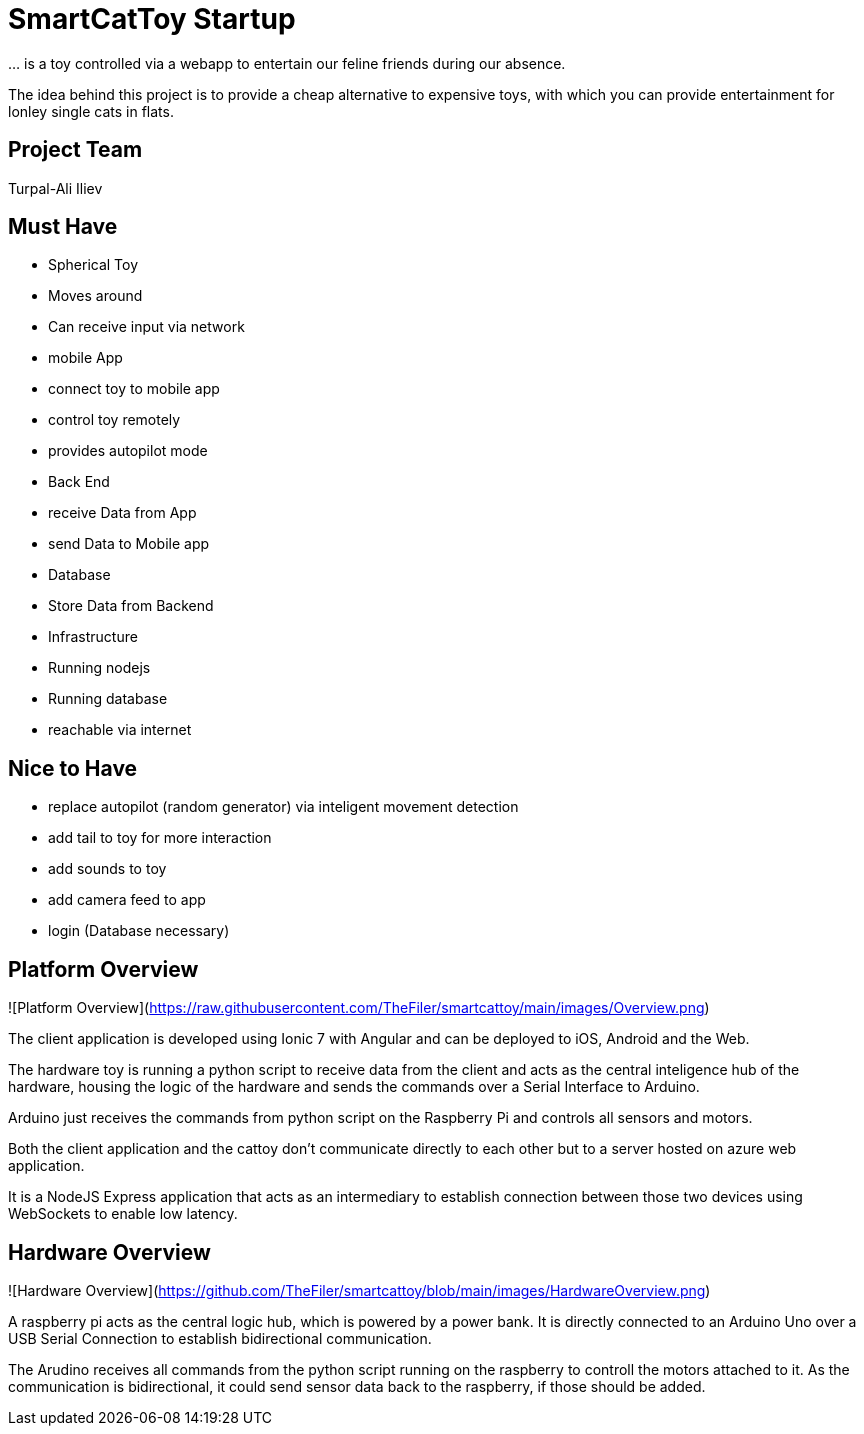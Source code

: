 = SmartCatToy Startup


… is a toy controlled via a webapp to entertain our feline friends during our absence.

The idea behind this project is to provide a cheap alternative to expensive toys, with which you can provide entertainment for lonley single cats in flats.

== Project Team

Turpal-Ali Iliev


== Must Have

- Spherical Toy
    - Moves around
    - Can receive input via network
- mobile App
    - connect toy to mobile app
    - control toy remotely
    - provides autopilot mode
- Back End
    - receive Data from App
    - send Data to Mobile app
- Database
    - Store Data from Backend
- Infrastructure
    - Running nodejs
    - Running database
    - reachable via internet

== Nice to Have

- replace autopilot (random generator) via inteligent movement detection
- add tail to toy for more interaction
- add sounds to toy
- add camera feed to app
- login (Database necessary)

== Platform Overview

![Platform Overview](https://raw.githubusercontent.com/TheFiler/smartcattoy/main/images/Overview.png)  

The client application is developed using Ionic 7 with Angular and can be deployed to iOS, Android and the Web.

The hardware toy is running a python script to receive data from the client and acts as the central inteligence hub of the hardware, housing the logic of the hardware and sends the commands over a Serial Interface to Arduino.

Arduino just receives the commands from python script on the Raspberry Pi and controls all sensors and motors.

Both the client application and the cattoy don't communicate directly to each other but to a server hosted on azure web application.

It is a NodeJS Express application that acts as an intermediary to establish connection between those two devices using WebSockets to enable low latency.



== Hardware Overview

![Hardware Overview](https://github.com/TheFiler/smartcattoy/blob/main/images/HardwareOverview.png)  

A raspberry pi acts as the central logic hub, which is powered by a power bank.
It is directly connected to an Arduino Uno over a USB Serial Connection to establish bidirectional communication.

The Arudino receives all commands from the python script running on the raspberry to controll the motors attached to it. 
As the communication is bidirectional, it could send sensor data back to the raspberry, if those should be added.

